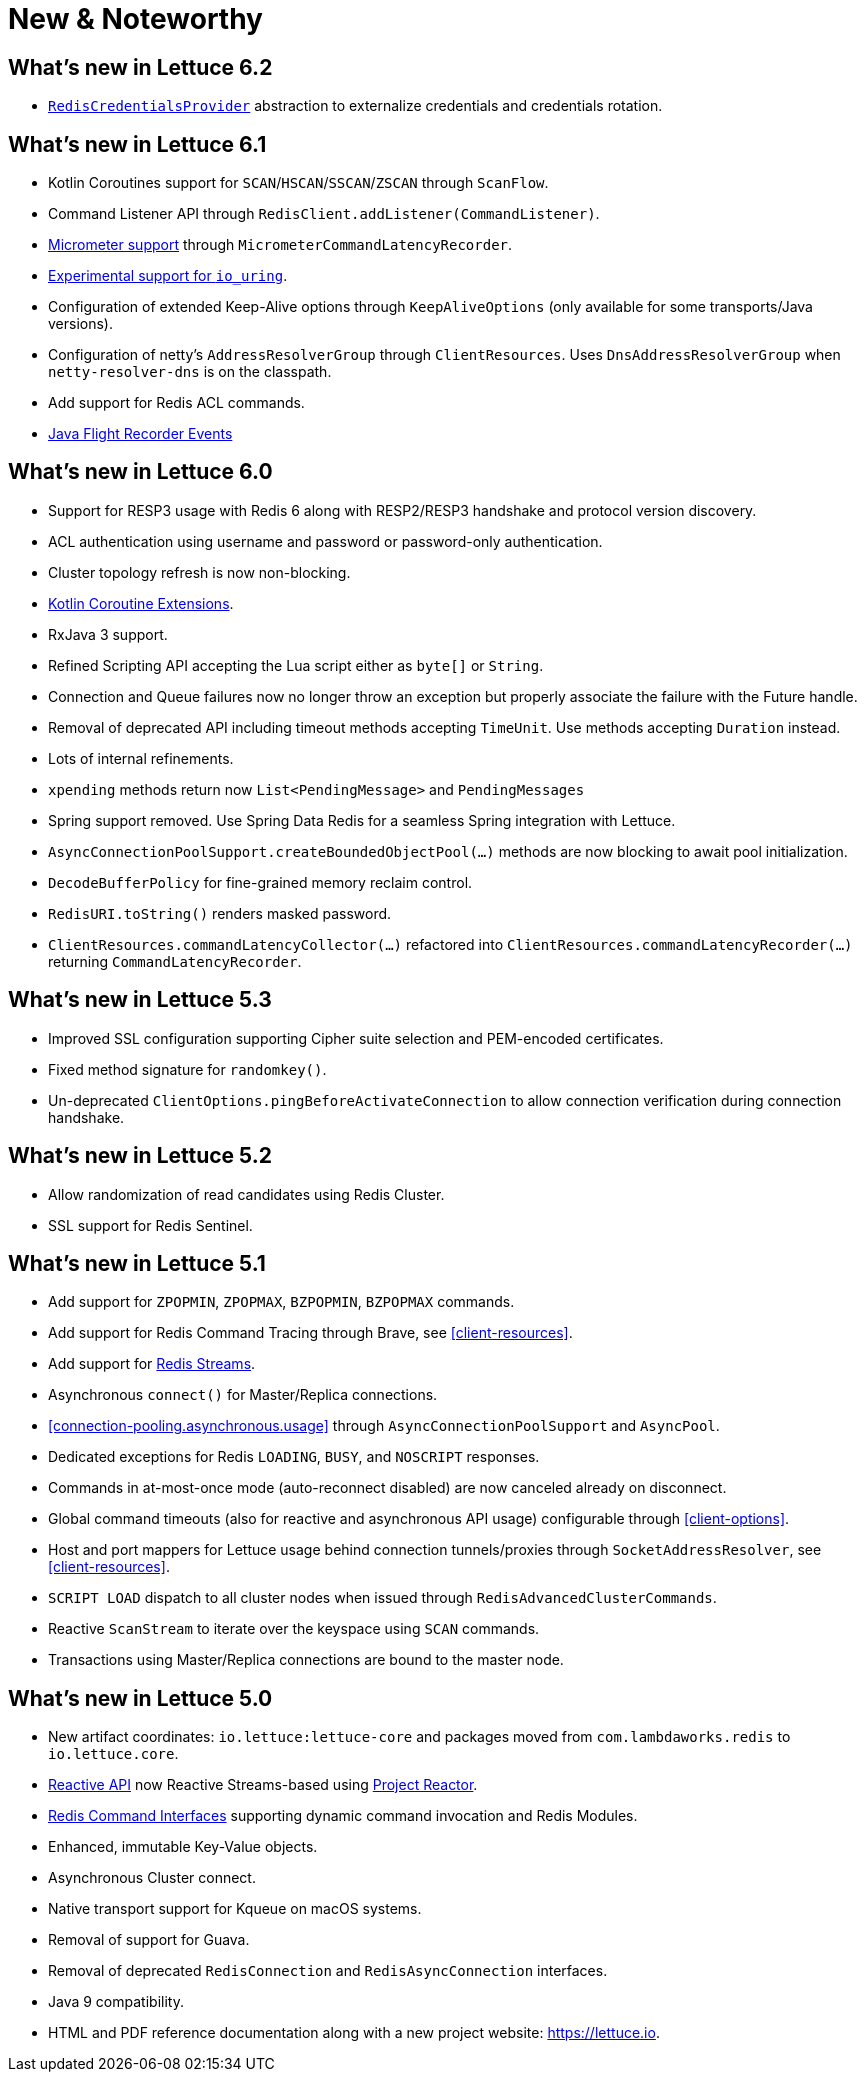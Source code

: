 [[new-features]]
= New & Noteworthy

[[new-features.6-2-0]]
== What's new in Lettuce 6.2

* <<redisuri.authentication,`RedisCredentialsProvider`>> abstraction to externalize credentials and credentials rotation.

[[new-features.6-1-0]]
== What's new in Lettuce 6.1

* Kotlin Coroutines support for `SCAN`/`HSCAN`/`SSCAN`/`ZSCAN` through `ScanFlow`.
* Command Listener API through `RedisClient.addListener(CommandListener)`.
* <<command.latency.metrics.micrometer,Micrometer support>> through `MicrometerCommandLatencyRecorder`.
* <<native.transport,Experimental support for `io_uring`>>.
* Configuration of extended Keep-Alive options through `KeepAliveOptions` (only available for some transports/Java versions).
* Configuration of netty's `AddressResolverGroup` through `ClientResources`.
Uses `DnsAddressResolverGroup` when `netty-resolver-dns` is on the classpath.
* Add support for Redis ACL commands.
* <<events.flight-recorder,Java Flight Recorder Events>>

[[new-features.6-0-0]]
== What's new in Lettuce 6.0

* Support for RESP3 usage with Redis 6 along with RESP2/RESP3 handshake and protocol version discovery.
* ACL authentication using username and password or password-only authentication.
* Cluster topology refresh is now non-blocking.
* <<kotlin,Kotlin Coroutine Extensions>>.
* RxJava 3 support.
* Refined Scripting API accepting the Lua script either as `byte[]` or `String`.
* Connection and Queue failures now no longer throw an exception but properly associate the failure with the Future handle.
* Removal of deprecated API including timeout methods accepting `TimeUnit`.
Use methods accepting `Duration` instead.
* Lots of internal refinements.
* `xpending` methods return now `List<PendingMessage>` and `PendingMessages`
* Spring support removed.
Use Spring Data Redis for a seamless Spring integration with Lettuce.
* `AsyncConnectionPoolSupport.createBoundedObjectPool(…)` methods are now blocking to await pool initialization.
* `DecodeBufferPolicy` for fine-grained memory reclaim control.
* `RedisURI.toString()` renders masked password.
* `ClientResources.commandLatencyCollector(…)` refactored into `ClientResources.commandLatencyRecorder(…)` returning `CommandLatencyRecorder`.

[[new-features.5-3-0]]
== What's new in Lettuce 5.3

* Improved SSL configuration supporting Cipher suite selection and PEM-encoded certificates.
* Fixed method signature for `randomkey()`.
* Un-deprecated `ClientOptions.pingBeforeActivateConnection` to allow connection verification during connection handshake.

[[new-features.5-2-0]]
== What's new in Lettuce 5.2

* Allow randomization of read candidates using Redis Cluster.
* SSL support for Redis Sentinel.

[[new-features.5-1-0]]
== What's new in Lettuce 5.1

* Add support for `ZPOPMIN`, `ZPOPMAX`, `BZPOPMIN`, `BZPOPMAX` commands.
* Add support for Redis Command Tracing through Brave, see <<client-resources>>.
* Add support for https://redis.io/topics/streams-intro[Redis Streams].
* Asynchronous `connect()` for Master/Replica connections.
* <<connection-pooling.asynchronous.usage>> through `AsyncConnectionPoolSupport` and `AsyncPool`.
* Dedicated exceptions for Redis `LOADING`, `BUSY`, and `NOSCRIPT` responses.
* Commands in at-most-once mode (auto-reconnect disabled) are now canceled already on disconnect.
* Global command timeouts (also for reactive and asynchronous API usage) configurable through <<client-options>>.
* Host and port mappers for Lettuce usage behind connection tunnels/proxies through `SocketAddressResolver`, see <<client-resources>>.
* `SCRIPT LOAD` dispatch to all cluster nodes when issued through `RedisAdvancedClusterCommands`.
* Reactive `ScanStream` to iterate over the keyspace using `SCAN` commands.
* Transactions using Master/Replica connections are bound to the master node.

[[new-features.5-0-0]]
== What's new in Lettuce 5.0

* New artifact coordinates: `io.lettuce:lettuce-core` and packages moved from `com.lambdaworks.redis` to `io.lettuce.core`.
* <<reactive-api,Reactive API>> now Reactive Streams-based using https://projectreactor.io/[Project Reactor].
* <<redis-command-interfaces,Redis Command Interfaces>> supporting dynamic command invocation and Redis Modules.
* Enhanced, immutable Key-Value objects.
* Asynchronous Cluster connect.
* Native transport support for Kqueue on macOS systems.
* Removal of support for Guava.
* Removal of deprecated `RedisConnection` and `RedisAsyncConnection` interfaces.
* Java 9 compatibility.
* HTML and PDF reference documentation along with a new project website: https://lettuce.io.

